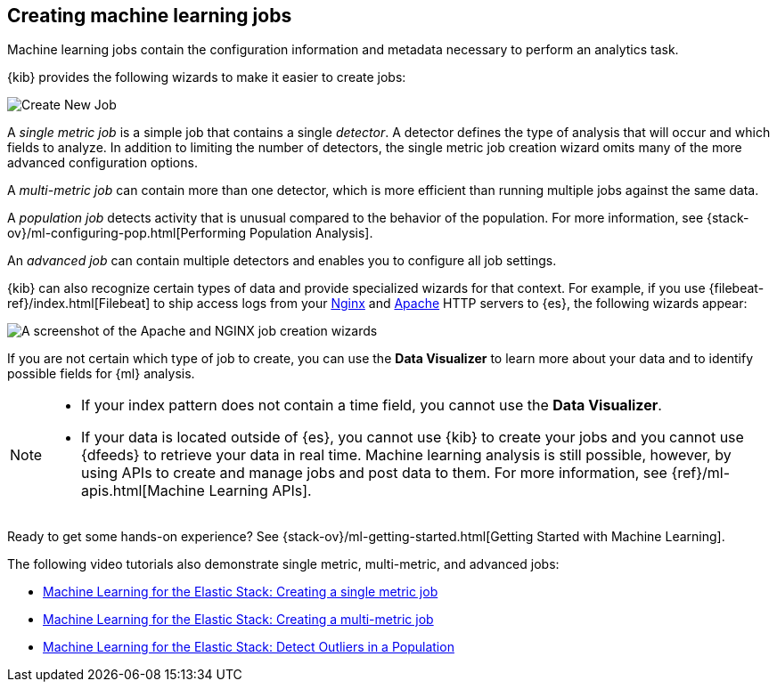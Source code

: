 [role="xpack"]
[[ml-jobs]]
== Creating machine learning jobs

Machine learning jobs contain the configuration information and metadata
necessary to perform an analytics task.

{kib} provides the following wizards to make it easier to create jobs:

[role="screenshot"]
image::ml/images/ml-create-job.jpg[Create New Job]

A _single metric job_ is a simple job that contains a single _detector_. A
detector defines the type of analysis that will occur and which fields to
analyze. In addition to limiting the number of detectors, the single metric job
creation wizard omits many of the more advanced configuration options.

A _multi-metric job_ can contain more than one detector, which is more efficient
than running multiple jobs against the same data.

A _population job_ detects activity that is unusual compared to the behavior of
the population. For more information, see
{stack-ov}/ml-configuring-pop.html[Performing Population Analysis].

An _advanced job_ can contain multiple detectors and enables you to configure all
job settings.

{kib} can also recognize certain types of data and provide specialized wizards
for that context.  For example, if you use {filebeat-ref}/index.html[Filebeat]
to ship access logs from your
http://nginx.org/[Nginx] and https://httpd.apache.org/[Apache] HTTP servers to
{es}, the following wizards appear:

[role="screenshot"]
image::ml/images/ml-data-recognizer.jpg[A screenshot of the Apache and NGINX job creation wizards]

If you are not certain which type of job to create, you can use the
*Data Visualizer* to learn more about your data and to identify possible fields
for {ml} analysis. 

[NOTE] 
===============================
* If your index pattern does not contain a time field, you cannot use the *Data Visualizer*. 
* If your data is located outside of {es}, you cannot use {kib} to create
your jobs and you cannot use {dfeeds} to retrieve your data in real time.
Machine learning analysis is still possible, however, by using APIs to
create and manage jobs and post data to them. For more information, see
{ref}/ml-apis.html[Machine Learning APIs].
===============================

Ready to get some hands-on experience? See
{stack-ov}/ml-getting-started.html[Getting Started with Machine Learning].

The following video tutorials also demonstrate single metric, multi-metric, and
advanced jobs:

* https://www.elastic.co/videos/machine-learning-tutorial-creating-a-single-metric-job[Machine Learning for the Elastic Stack: Creating a single metric job]
* https://www.elastic.co/videos/machine-learning-tutorial-creating-a-multi-metric-job[Machine Learning for the Elastic Stack: Creating a multi-metric job]
* https://www.elastic.co/videos/machine-learning-lab-3-detect-outliers-in-a-population[Machine Learning for the Elastic Stack: Detect Outliers in a Population]
